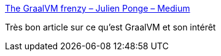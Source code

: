 :jbake-type: post
:jbake-status: published
:jbake-title: The GraalVM frenzy – Julien Ponge – Medium
:jbake-tags: java,programming,jvm,graalvm,_mois_sept.,_année_2018
:jbake-date: 2018-09-07
:jbake-depth: ../
:jbake-uri: shaarli/1536319206000.adoc
:jbake-source: https://nicolas-delsaux.hd.free.fr/Shaarli?searchterm=https%3A%2F%2Fmedium.com%2F%40jponge%2Fthe-graalvm-frenzy-f54257f5932c&searchtags=java+programming+jvm+graalvm+_mois_sept.+_ann%C3%A9e_2018
:jbake-style: shaarli

https://medium.com/@jponge/the-graalvm-frenzy-f54257f5932c[The GraalVM frenzy – Julien Ponge – Medium]

Très bon article sur ce qu'est GraalVM et son intérêt
